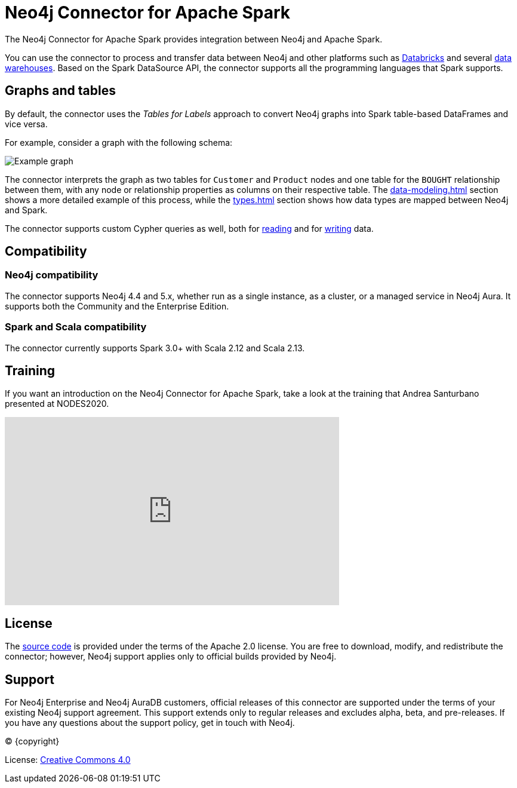 = Neo4j Connector for Apache Spark
:description: This chapter provides an introduction to the Neo4j Connector for Apache Spark.
:page-aliases: overview.adoc

The Neo4j Connector for Apache Spark provides integration between Neo4j and Apache Spark.

You can use the connector to process and transfer data between Neo4j and other platforms such as xref:databricks.adoc[Databricks] and several xref:dwh.adoc[data warehouses].
Based on the Spark DataSource API, the connector supports all the programming languages that Spark supports.

== Graphs and tables

By default, the connector uses the _Tables for Labels_ approach to convert Neo4j graphs into Spark table-based DataFrames and vice versa.

For example, consider a graph with the following schema:

image::example-graph.svg["Example graph"]

The connector interprets the graph as two tables for `Customer` and `Product` nodes and one table for the `BOUGHT` relationship between them, with any node or relationship properties as columns on their respective table.
The xref:data-modeling.adoc[] section shows a more detailed example of this process, while the xref:types.adoc[] section shows how data types are mapped between Neo4j and Spark.

The connector supports custom Cypher queries as well, both for xref:reading-cypher.adoc[reading] and for xref:writing-cypher.adoc[writing] data.

== Compatibility

=== Neo4j compatibility
The connector supports Neo4j 4.4 and 5.x, whether run as a single instance, as a cluster, or a managed service in Neo4j Aura.
It supports both the Community and the Enterprise Edition.

=== Spark and Scala compatibility

The connector currently supports Spark 3.0+ with Scala 2.12 and Scala 2.13.

== Training

If you want an introduction on the Neo4j Connector for Apache Spark, take a look at the training that Andrea Santurbano
presented at NODES2020.

++++
<iframe width="560" height="315" src="https://www.youtube.com/embed/581Zd-Yihew?start=58" frameborder="0" allow="accelerometer; autoplay; clipboard-write; encrypted-media; gyroscope; picture-in-picture" allowfullscreen></iframe>
++++


== License

The link:https://github.com/neo4j-contrib/neo4j-spark-connector/[source code] is provided under the terms of the Apache 2.0 license. 
You are free to download, modify, and redistribute the connector; however, Neo4j support applies only to official builds provided by Neo4j.

== Support

For Neo4j Enterprise and Neo4j AuraDB customers, official releases of this connector are supported under the terms of your existing Neo4j support agreement.  This support extends only to regular releases and excludes
alpha, beta, and pre-releases.  If you have any questions about the support policy, get in touch with
Neo4j.

// Make this depending on the backend if PDF needs to be generated
(C) {copyright}

License: link:{common-license-page-uri}[Creative Commons 4.0]